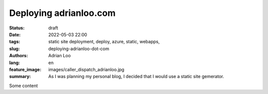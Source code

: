 Deploying adrianloo.com
########################

:status: draft
:date: 2022-05-03 22:00
:tags: static site deployment, deploy, azure, static, webapps,
:slug: deploying-adrianloo-dot-com
:authors: Adrian Loo
:lang: en
:feature_image: images/caller_dispatch_adrianloo.jpg
:summary: As I was planning my personal blog, I decided that I would use a static site gemerator.

Some content
